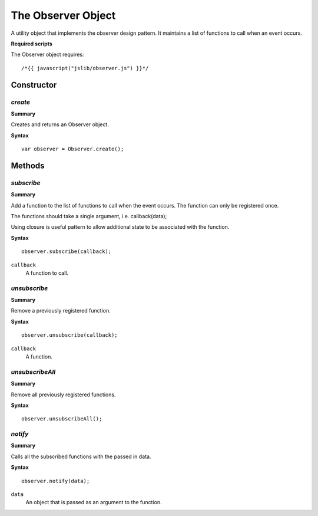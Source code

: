 .. index::
    single: Observer

.. highlight:: javascript

.. _observer:

-------------------
The Observer Object
-------------------

A utility object that implements the observer design pattern. It maintains a list of functions to call when an event occurs.

**Required scripts**

The Observer object requires::

    /*{{ javascript("jslib/observer.js") }}*/

Constructor
===========

.. index::
    pair: Observer; create

`create`
--------

**Summary**

Creates and returns an Observer object.

**Syntax** ::

    var observer = Observer.create();

Methods
=======

.. index::
    pair: Observer; subscribe

`subscribe`
-----------

**Summary**

Add a function to the list of functions to call when the event occurs. The function can only be registered once.

The functions should take a single argument, i.e. callback(data);

Using closure is useful pattern to allow additional state to be associated with the function.

**Syntax** ::

    observer.subscribe(callback);

``callback``
    A function to call.

.. index::
    pair: Observer; unsubscribe

`unsubscribe`
-------------

**Summary**

Remove a previously registered function.

**Syntax** ::

    observer.unsubscribe(callback);

``callback``
    A function.

.. index::
    pair: Observer; unsubscribeAll

`unsubscribeAll`
----------------

**Summary**

Remove all previously registered functions.

**Syntax** ::

    observer.unsubscribeAll();

.. index::
    pair: Observer; notify

`notify`
--------

**Summary**

Calls all the subscribed functions with the passed in data.

**Syntax** ::

    observer.notify(data);

``data``
    An object that is passed as an argument to the function.
